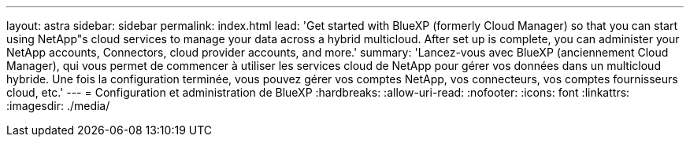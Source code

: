 ---
layout: astra 
sidebar: sidebar 
permalink: index.html 
lead: 'Get started with BlueXP (formerly Cloud Manager) so that you can start using NetApp"s cloud services to manage your data across a hybrid multicloud. After set up is complete, you can administer your NetApp accounts, Connectors, cloud provider accounts, and more.' 
summary: 'Lancez-vous avec BlueXP (anciennement Cloud Manager), qui vous permet de commencer à utiliser les services cloud de NetApp pour gérer vos données dans un multicloud hybride. Une fois la configuration terminée, vous pouvez gérer vos comptes NetApp, vos connecteurs, vos comptes fournisseurs cloud, etc.' 
---
= Configuration et administration de BlueXP
:hardbreaks:
:allow-uri-read: 
:nofooter: 
:icons: font
:linkattrs: 
:imagesdir: ./media/


